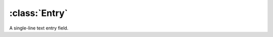 ==============
:class:`Entry`
==============

.. image:: images/entry.*

A single-line text entry field.

.. class:: Entry
